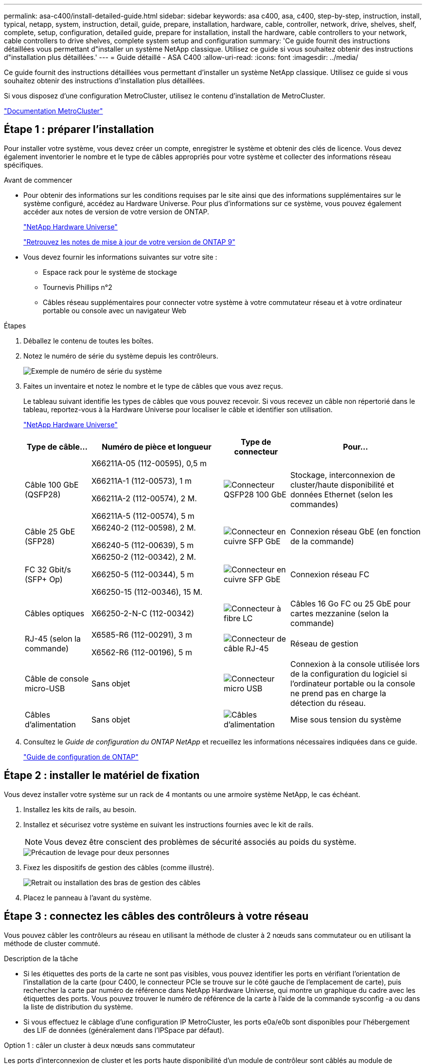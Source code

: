 ---
permalink: asa-c400/install-detailed-guide.html 
sidebar: sidebar 
keywords: asa c400, asa, c400, step-by-step, instruction, install, typical, netapp, system, instruction, detail, guide, prepare, installation, hardware, cable, controller, network, drive, shelves, shelf, complete, setup, configuration, detailed guide, prepare for installation, install the hardware, cable controllers to your network, cable controllers to drive shelves, complete system setup and configuration 
summary: 'Ce guide fournit des instructions détaillées vous permettant d"installer un système NetApp classique. Utilisez ce guide si vous souhaitez obtenir des instructions d"installation plus détaillées.' 
---
= Guide détaillé - ASA C400
:allow-uri-read: 
:icons: font
:imagesdir: ../media/


[role="lead"]
Ce guide fournit des instructions détaillées vous permettant d'installer un système NetApp classique. Utilisez ce guide si vous souhaitez obtenir des instructions d'installation plus détaillées.

Si vous disposez d'une configuration MetroCluster, utilisez le contenu d'installation de MetroCluster.

https://docs.netapp.com/us-en/ontap-metrocluster/index.html["Documentation MetroCluster"^]



== Étape 1 : préparer l'installation

Pour installer votre système, vous devez créer un compte, enregistrer le système et obtenir des clés de licence. Vous devez également inventorier le nombre et le type de câbles appropriés pour votre système et collecter des informations réseau spécifiques.

.Avant de commencer
* Pour obtenir des informations sur les conditions requises par le site ainsi que des informations supplémentaires sur le système configuré, accédez au Hardware Universe. Pour plus d'informations sur ce système, vous pouvez également accéder aux notes de version de votre version de ONTAP.
+
https://hwu.netapp.com["NetApp Hardware Universe"]

+
http://mysupport.netapp.com/documentation/productlibrary/index.html?productID=62286["Retrouvez les notes de mise à jour de votre version de ONTAP 9"]

* Vous devez fournir les informations suivantes sur votre site :
+
** Espace rack pour le système de stockage
** Tournevis Phillips n°2
** Câbles réseau supplémentaires pour connecter votre système à votre commutateur réseau et à votre ordinateur portable ou console avec un navigateur Web




.Étapes
. Déballez le contenu de toutes les boîtes.
. Notez le numéro de série du système depuis les contrôleurs.
+
image::../media/drw_ssn_label.png[Exemple de numéro de série du système]

. Faites un inventaire et notez le nombre et le type de câbles que vous avez reçus.
+
Le tableau suivant identifie les types de câbles que vous pouvez recevoir. Si vous recevez un câble non répertorié dans le tableau, reportez-vous à la Hardware Universe pour localiser le câble et identifier son utilisation.

+
https://hwu.netapp.com["NetApp Hardware Universe"]

+
[cols="1,2,1,2"]
|===
| Type de câble... | Numéro de pièce et longueur | Type de connecteur | Pour... 


 a| 
Câble 100 GbE (QSFP28)
 a| 
X66211A-05 (112-00595), 0,5 m

X66211A-1 (112-00573), 1 m

X66211A-2 (112-00574), 2 M.

X66211A-5 (112-00574), 5 m
 a| 
image:../media/oie_cable100_gbe_qsfp28.png["Connecteur QSFP28 100 GbE"]
 a| 
Stockage, interconnexion de cluster/haute disponibilité et données Ethernet (selon les commandes)



 a| 
Câble 25 GbE (SFP28)
 a| 
X66240-2 (112-00598), 2 M.

X66240-5 (112-00639), 5 m
 a| 
image:../media/oie_cable_sfp_gbe_copper.png["Connecteur en cuivre SFP GbE"]
 a| 
Connexion réseau GbE (en fonction de la commande)



 a| 
FC 32 Gbit/s (SFP+ Op)
 a| 
X66250-2 (112-00342), 2 M.

X66250-5 (112-00344), 5 m

X66250-15 (112-00346), 15 M.
 a| 
image:../media/oie_cable_sfp_gbe_copper.png["Connecteur en cuivre SFP GbE"]
 a| 
Connexion réseau FC



 a| 
Câbles optiques
 a| 
X66250-2-N-C (112-00342)
 a| 
image:../media/oie_cable_fiber_lc_connector.png["Connecteur à fibre LC"]
 a| 
Câbles 16 Go FC ou 25 GbE pour cartes mezzanine (selon la commande)



 a| 
RJ-45 (selon la commande)
 a| 
X6585-R6 (112-00291), 3 m

X6562-R6 (112-00196), 5 m
 a| 
image:../media/oie_cable_rj45.png["Connecteur de câble RJ-45"]
 a| 
Réseau de gestion



 a| 
Câble de console micro-USB
 a| 
Sans objet
 a| 
image:../media/oie_cable_micro_usb.png["Connecteur micro USB"]
 a| 
Connexion à la console utilisée lors de la configuration du logiciel si l'ordinateur portable ou la console ne prend pas en charge la détection du réseau.



 a| 
Câbles d'alimentation
 a| 
Sans objet
 a| 
image:../media/oie_cable_power.png["Câbles d'alimentation"]
 a| 
Mise sous tension du système

|===
. Consultez le _Guide de configuration du ONTAP NetApp_ et recueillez les informations nécessaires indiquées dans ce guide.
+
https://library.netapp.com/ecm/ecm_download_file/ECMLP2862613["Guide de configuration de ONTAP"]





== Étape 2 : installer le matériel de fixation

Vous devez installer votre système sur un rack de 4 montants ou une armoire système NetApp, le cas échéant.

. Installez les kits de rails, au besoin.
. Installez et sécurisez votre système en suivant les instructions fournies avec le kit de rails.
+

NOTE: Vous devez être conscient des problèmes de sécurité associés au poids du système.

+
image::../media/drw_katana_lifting_restriction_icon.png[Précaution de levage pour deux personnes]

. Fixez les dispositifs de gestion des câbles (comme illustré).
+
image::../media/drw_a320_cable_management_arms.png[Retrait ou installation des bras de gestion des câbles]

. Placez le panneau à l'avant du système.




== Étape 3 : connectez les câbles des contrôleurs à votre réseau

Vous pouvez câbler les contrôleurs au réseau en utilisant la méthode de cluster à 2 nœuds sans commutateur ou en utilisant la méthode de cluster commuté.

.Description de la tâche
* Si les étiquettes des ports de la carte ne sont pas visibles, vous pouvez identifier les ports en vérifiant l'orientation de l'installation de la carte (pour C400, le connecteur PCIe se trouve sur le côté gauche de l'emplacement de carte), puis rechercher la carte par numéro de référence dans NetApp Hardware Universe, qui montre un graphique du cadre avec les étiquettes des ports. Vous pouvez trouver le numéro de référence de la carte à l'aide de la commande sysconfig -a ou dans la liste de distribution du système.
* Si vous effectuez le câblage d'une configuration IP MetroCluster, les ports e0a/e0b sont disponibles pour l'hébergement des LIF de données (généralement dans l'IPSpace par défaut).


[role="tabbed-block"]
====
.Option 1 : câler un cluster à deux nœuds sans commutateur
--
Les ports d'interconnexion de cluster et les ports haute disponibilité d'un module de contrôleur sont câblés au module de contrôleur partenaire. Les ports de données en option, les cartes NIC en option et les ports de gestion des modules de contrôleur sont connectés aux commutateurs.

.Avant de commencer
Vous devez avoir contacté votre administrateur réseau pour obtenir des informations sur la connexion du système aux commutateurs.

.Description de la tâche
Veillez à vérifier le sens des languettes de fixation du câble lors de l'insertion des câbles dans les orifices. Les languettes de branchement des câbles sont vers le haut pour tous les ports intégrés et vers le bas pour les cartes d'extension (NIC).

image::../media/oie_cable_pull_tab_up.png[Connecteur de câble avec languette de traction sur le dessus]

image::../media/oie_cable_pull_tab_down.png[Connecteur de câble avec languette de traction en bas]


NOTE: Lorsque vous insérez le connecteur, vous devez le sentir en place ; si vous ne le sentez pas, retirez-le, tournez-le et réessayez.

.Étapes
. Utiliser l'illustration pour terminer le câblage entre les contrôleurs et les commutateurs :
+
image::../media/drw_c400_TNSC-networking-cabling_IEOPS-1095.svg[Câblage réseau drw c400 TNSC IEOPS 1095]

. Accédez à <<Étape 4 : câblage des contrôleurs aux tiroirs disques>> pour obtenir les instructions de câblage du tiroir disque.


--
.Option 2 : câblage d'un cluster commuté
--
Les ports d'interconnexion de cluster et les ports haute disponibilité du module de contrôleur sont câblés au commutateur cluster/haute disponibilité. Les ports de données en option, les cartes NIC en option, les cartes mezzanine et les ports de gestion sont connectés aux commutateurs.

.Avant de commencer
Vous devez avoir contacté votre administrateur réseau pour obtenir des informations sur la connexion du système aux commutateurs.

.Description de la tâche
Veillez à vérifier le sens des languettes de fixation du câble lors de l'insertion des câbles dans les orifices. Les languettes de branchement des câbles sont vers le haut pour tous les ports intégrés et vers le bas pour les cartes d'extension (NIC).

image::../media/oie_cable_pull_tab_up.png[Connecteur de câble avec languette de traction sur le dessus]

image::../media/oie_cable_pull_tab_down.png[Connecteur de câble avec languette de traction en bas]


NOTE: Lorsque vous insérez le connecteur, vous devez le sentir en place ; si vous ne le sentez pas, retirez-le, tournez-le et réessayez.

.Étapes
. Utiliser l'illustration pour terminer le câblage entre les contrôleurs et les commutateurs :
+
image::../media/drw_c400_switched_network_cabling_IEOPS-1096.svg[drw c400 câblage réseau commuté IEOPS 1096]

. Accédez à <<Étape 4 : câblage des contrôleurs aux tiroirs disques>> pour obtenir les instructions de câblage du tiroir disque.


--
====


== Étape 4 : câblage des contrôleurs aux tiroirs disques

Les options suivantes vous indiquent comment connecter un ou deux tiroirs de disque NS224 à votre système.



=== Option 1 : câblage des contrôleurs à un tiroir disque unique

Vous devez connecter chaque contrôleur aux modules NSM du tiroir de disque NS224.

.Description de la tâche
Assurez-vous de vérifier que la flèche de l'illustration indique l'orientation correcte du connecteur de câble à languette. La languette de retrait du câble du NS224 est relevée.

image::../media/oie_cable_pull_tab_up.png[Connecteur de câble avec languette de traction sur le dessus]


NOTE: Lorsque vous insérez le connecteur, vous devez le sentir en place ; si vous ne le sentez pas, retirez-le, tournez-le et réessayez.

.Étapes
. Utilisez l'illustration suivante pour connecter les contrôleurs à un tiroir disque.
+
image::../media/drw_c400_one_ns224_shelf_IEOPS-1097.svg[drw c400 une étagère ns224 IEOPS 1097]

. Accédez à <<Étape 5 : installation et configuration complètes du système>> pour terminer l'installation et la configuration du système.




=== Option 2 : câblage des contrôleurs à deux tiroirs disques

Vous devez connecter chaque contrôleur aux modules NSM des deux tiroirs disques NS224.

.Description de la tâche
Assurez-vous de vérifier que la flèche de l'illustration indique l'orientation correcte du connecteur de câble à languette. La languette de retrait du câble du NS224 est relevée.

image::../media/oie_cable_pull_tab_up.png[Connecteur de câble avec languette de traction sur le dessus]


NOTE: Lorsque vous insérez le connecteur, vous devez le sentir en place ; si vous ne le sentez pas, retirez-le, tournez-le et réessayez.

.Étapes
. Utilisez l'illustration suivante pour connecter les câbles des contrôleurs à deux tiroirs disques.
+
image::../media/drw_c400_two_ns224_shelves_IEOPS-1098.svg[drw c400 deux étagères ns224 IEOPS 1098]

. Accédez à <<Étape 5 : installation et configuration complètes du système>> pour terminer l'installation et la configuration du système.




== Étape 5 : installation et configuration complètes du système

Vous pouvez effectuer la configuration et l'installation du système en utilisant la découverte de cluster uniquement avec une connexion au commutateur et à l'ordinateur portable, ou en vous connectant directement à un contrôleur du système, puis en vous connectant au commutateur de gestion.



=== Option 1 : fin de la configuration et de la configuration du système si la détection du réseau est activée

Si la détection réseau est activée sur votre ordinateur portable, vous pouvez effectuer l'installation et la configuration du système à l'aide de la détection automatique des clusters.

. Utilisez l'animation suivante pour mettre sous tension et définir les ID de tiroir d'un ou plusieurs tiroirs disques :
+
Pour les tiroirs disques NS224, les ID de tiroir sont prédéfinis à 00 et 01. Si vous souhaitez modifier les ID de tablette, utilisez l'extrémité droite d'un trombone ou un stylo à pointe sphérique à pointe étroite pour accéder au bouton d'ID de tablette situé derrière le cache.

+
.Animation : définissez les ID de tiroir disque
video::c500e747-30f8-4763-9065-afbf00008e7f[panopto]
. Branchez les câbles d'alimentation aux alimentations du contrôleur, puis connectez-les à des sources d'alimentation de différents circuits.
. Assurez-vous que la détection réseau de votre ordinateur portable est activée.
+
Consultez l'aide en ligne de votre ordinateur portable pour plus d'informations.

. Connectez votre ordinateur portable au commutateur de gestion.
+
image::../media/dwr_laptop_to_switch_only.svg[ordinateur portable dwr pour changer uniquement]

. Sélectionnez une icône ONTAP pour découvrir :
+
image::../media/drw_autodiscovery_controler_select_ieops-1849.svg[Sélectionnez une icône ONTAP]

+
.. Ouvrez l'Explorateur de fichiers.
.. Cliquez sur *réseau* dans le volet gauche, cliquez avec le bouton droit de la souris et sélectionnez *refresh*.
.. Double-cliquez sur l'une des icônes ONTAP et acceptez les certificats affichés à l'écran.
+

NOTE: XXXXX est le numéro de série du système du nœud cible.



+
System Manager s'ouvre.

. Utilisez la configuration assistée de System Manager pour configurer votre système à l'aide des données collectées dans le _guide de configuration ONTAP_ de NetApp.
+
https://library.netapp.com/ecm/ecm_download_file/ECMLP2862613["Guide de configuration de ONTAP"]

. Configurez votre compte et téléchargez Active IQ Config Advisor :
+
.. Connectez-vous à votre compte existant ou créez un compte.
+
https://mysupport.netapp.com/site/user/registration["Inscription au support NetApp"]

.. Enregistrez votre système.
+
https://mysupport.netapp.com/site/systems/register["Enregistrement de produit NetApp"]

.. Téléchargez Active IQ Config Advisor.
+
https://mysupport.netapp.com/site/tools["Téléchargement NetApp : Config Advisor"]



. Vérifiez l'état de santé de votre système en exécutant Config Advisor.
. Une fois la configuration initiale terminée, reportez-vous à la section https://docs.netapp.com/us-en/ontap/index.html["Documentation sur ONTAP 9"^] pour plus d'informations sur la configuration de fonctions supplémentaires dans ONTAP.




=== Option 2 : fin de la configuration et de la configuration du système si la détection du réseau n'est pas activée

Si la détection réseau n'est pas activée sur votre ordinateur portable, vous devez effectuer la configuration et la configuration à l'aide de cette tâche.

. Branchez et configurez votre ordinateur portable ou votre console :
+
.. Définissez le port de console de l'ordinateur portable ou de la console sur 115,200 bauds avec N-8-1.
+

NOTE: Consultez l'aide en ligne de votre ordinateur portable ou de votre console pour savoir comment configurer le port de console.

.. Connectez le câble de la console à l'ordinateur portable ou à la console à l'aide du câble de console fourni avec le système, puis connectez l'ordinateur portable au commutateur de gestion du sous-réseau de gestion .
.. Attribuez une adresse TCP/IP à l'ordinateur portable ou à la console à l'aide d'une adresse située sur le sous-réseau de gestion.


. Utilisez l'animation suivante pour mettre sous tension et définir les ID de tiroir d'un ou plusieurs tiroirs disques :
+
Pour les tiroirs disques NS224, les ID de tiroir sont prédéfinis à 00 et 01. Si vous souhaitez modifier les ID de tablette, utilisez l'extrémité droite d'un trombone ou un stylo à pointe sphérique à pointe étroite pour accéder au bouton d'ID de tablette situé derrière le cache.

+
.Animation : définissez les ID de tiroir disque
video::c500e747-30f8-4763-9065-afbf00008e7f[panopto]
. Branchez les câbles d'alimentation aux alimentations du contrôleur, puis connectez-les à des sources d'alimentation de différents circuits.
+

NOTE: Le démarrage initial peut prendre jusqu'à huit minutes.

. Attribuez une adresse IP initiale de gestion des nœuds à l'un des nœuds.
+
[cols="1,2"]
|===
| Si le réseau de gestion dispose de DHCP... | Alors... 


 a| 
Configuré
 a| 
Notez l'adresse IP attribuée aux nouveaux contrôleurs.



 a| 
Non configuré
 a| 
.. Ouvrez une session de console à l'aide de PuTTY, d'un serveur de terminal ou de l'équivalent pour votre environnement.
+

NOTE: Consultez l'aide en ligne de votre ordinateur portable ou de votre console si vous ne savez pas comment configurer PuTTY.

.. Saisissez l'adresse IP de gestion lorsque le script vous y invite.


|===
. Utilisez System Manager sur votre ordinateur portable ou sur la console pour configurer votre cluster :
+
.. Indiquez l'adresse IP de gestion des nœuds dans votre navigateur.
+

NOTE: Le format de l'adresse est +https://x.x.x.x.+

.. Configurez le système à l'aide des données collectées dans le _NetApp ONTAP Configuration guide_.
+
https://library.netapp.com/ecm/ecm_download_file/ECMLP2862613["Guide de configuration de ONTAP"]



. Configurez votre compte et téléchargez Active IQ Config Advisor :
+
.. Connectez-vous à votre compte existant ou créez un compte.
+
https://mysupport.netapp.com/site/user/registration["Inscription au support NetApp"]

.. Enregistrez votre système.
+
https://mysupport.netapp.com/site/systems/register["Enregistrement de produit NetApp"]

.. Téléchargez Active IQ Config Advisor.
+
https://mysupport.netapp.com/site/tools["Téléchargement NetApp : Config Advisor"]



. Vérifiez l'état de santé de votre système en exécutant Config Advisor.
. Une fois la configuration initiale terminée, reportez-vous à la section https://docs.netapp.com/us-en/ontap/index.html["Documentation sur ONTAP 9"^] pour plus d'informations sur la configuration de fonctions supplémentaires dans ONTAP.

